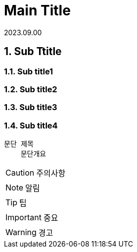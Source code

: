 = Main Title


// 각 세션 넘버
:sectnums: 
// 목차를 문서 왼쪽에 표시
:toc: left 
:toclevels: 4 
// 목차 제목
:toc-title: Table of Contents 
:source-highlighter: prettify

// 날짜 적기
2023.09.00

== Sub Ttitle
=== Sub title1
=== Sub title2
=== Sub title3
=== Sub title4
// -----------------------------------------

```
문단 제목
    문단개요 

```



CAUTION: 주의사항


NOTE: 알림

TIP: 팁

IMPORTANT: 중요

WARNING: 경고



 